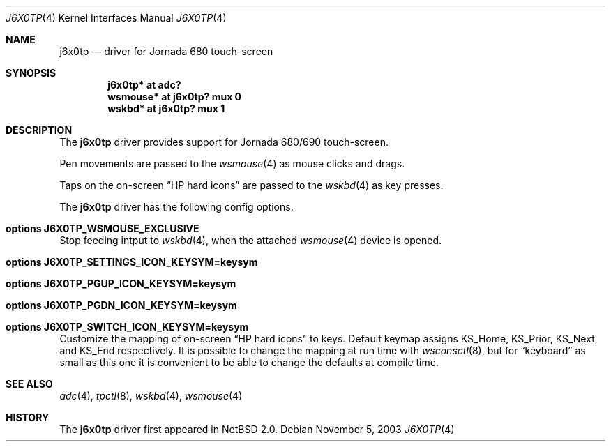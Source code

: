 .\"	$NetBSD: j6x0tp.4,v 1.2 2003/11/05 02:38:23 uwe Exp $
.\"
.\" Copyright (c) 2003 Valeriy E. Ushakov
.\" All rights reserved.
.\"
.\" Redistribution and use in source and binary forms, with or without
.\" modification, are permitted provided that the following conditions
.\" are met:
.\" 1. Redistributions of source code must retain the above copyright
.\"    notice, this list of conditions and the following disclaimer.
.\" 2. Redistributions in binary form must reproduce the above copyright
.\"    notice, this list of conditions and the following disclaimer in the
.\"    documentation and/or other materials provided with the distribution.
.\" 3. The name of the author may not be used to endorse or promote products
.\"    derived from this software without specific prior written permission.
.\"
.\" THIS SOFTWARE IS PROVIDED BY THE AUTHOR ``AS IS'' AND ANY EXPRESS OR
.\" IMPLIED WARRANTIES, INCLUDING, BUT NOT LIMITED TO, THE IMPLIED WARRANTIES
.\" OF MERCHANTABILITY AND FITNESS FOR A PARTICULAR PURPOSE ARE DISCLAIMED.
.\" IN NO EVENT SHALL THE AUTHOR BE LIABLE FOR ANY DIRECT, INDIRECT,
.\" INCIDENTAL, SPECIAL, EXEMPLARY, OR CONSEQUENTIAL DAMAGES (INCLUDING,
.\" BUT NOT LIMITED TO, PROCUREMENT OF SUBSTITUTE GOODS OR SERVICES;
.\" LOSS OF USE, DATA, OR PROFITS; OR BUSINESS INTERRUPTION) HOWEVER CAUSED
.\" AND ON ANY THEORY OF LIABILITY, WHETHER IN CONTRACT, STRICT LIABILITY,
.\" OR TORT (INCLUDING NEGLIGENCE OR OTHERWISE) ARISING IN ANY WAY
.\" OUT OF THE USE OF THIS SOFTWARE, EVEN IF ADVISED OF THE POSSIBILITY OF
.\" SUCH DAMAGE.
.\"
.Dd November 5, 2003
.Dt J6X0TP 4
.Os
.Sh NAME
.Nm j6x0tp
.Nd driver for Jornada 680 touch-screen
.Sh SYNOPSIS
.Cd "j6x0tp* at adc?"
.Cd "wsmouse* at j6x0tp? mux 0"
.Cd "wskbd* at j6x0tp? mux 1"
.Sh DESCRIPTION
The
.Nm
driver provides support for Jornada 680/690 touch-screen.
.Pp
Pen movements are passed to the
.Xr wsmouse 4
as mouse clicks and drags.
.Pp
Taps on the on-screen
.Dq HP hard icons
are passed to the
.Xr wskbd 4
as key presses.
.Pp
The
.Nm
driver has the following config options.
.Bl -ohang
.It Cd options J6X0TP_WSMOUSE_EXCLUSIVE
Stop feeding intput to
.Xr wskbd 4 ,
when the attached
.Xr wsmouse 4
device is opened.
.It Cd options J6X0TP_SETTINGS_ICON_KEYSYM=keysym
.It Cd options J6X0TP_PGUP_ICON_KEYSYM=keysym
.It Cd options J6X0TP_PGDN_ICON_KEYSYM=keysym
.It Cd options J6X0TP_SWITCH_ICON_KEYSYM=keysym
Customize the mapping of on-screen
.Dq HP hard icons
to keys.
Default keymap assigns
.Dv KS_Home ,
.Dv KS_Prior ,
.Dv KS_Next ,
and
.Dv KS_End
respectively.
It is possible to change the mapping at run time with
.Xr wsconsctl 8 ,
but for
.Dq keyboard
as small as this one it is convenient to be able to change the
defaults at compile time.
.El
.Sh SEE ALSO
.Xr adc 4 ,
.Xr tpctl 8 ,
.Xr wskbd 4 ,
.Xr wsmouse 4
.Sh HISTORY
The
.Nm
driver first appeared in
.Nx 2.0 .

